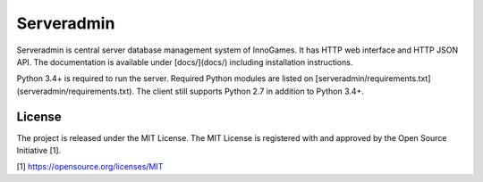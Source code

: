 Serveradmin
===========

Serveradmin is central server database management system of InnoGames.  It
has HTTP web interface and HTTP JSON API.  The documentation is available
under [docs/](docs/) including installation instructions.

Python 3.4+ is required to run the server.  Required Python modules are listed
on [serveradmin/requirements.txt](serveradmin/requirements.txt).  The client
still supports Python 2.7 in addition to Python 3.4+.

License
-------

The project is released under the MIT License.  The MIT License is registered
with and approved by the Open Source Initiative [1].

[1] https://opensource.org/licenses/MIT
